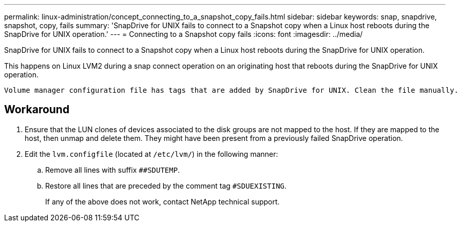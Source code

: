 ---
permalink: linux-administration/concept_connecting_to_a_snapshot_copy_fails.html
sidebar: sidebar
keywords: snap, snapdrive, snapshot, copy, fails
summary: 'SnapDrive for UNIX fails to connect to a Snapshot copy when a Linux host reboots during the SnapDrive for UNIX operation.'
---
= Connecting to a Snapshot copy fails
:icons: font
:imagesdir: ../media/

[.lead]
SnapDrive for UNIX fails to connect to a Snapshot copy when a Linux host reboots during the SnapDrive for UNIX operation.

This happens on Linux LVM2 during a snap connect operation on an originating host that reboots during the SnapDrive for UNIX operation.

----
Volume manager configuration file has tags that are added by SnapDrive for UNIX. Clean the file manually.
----

== Workaround

. Ensure that the LUN clones of devices associated to the disk groups are not mapped to the host. If they are mapped to the host, then unmap and delete them. They might have been present from a previously failed SnapDrive operation.
. Edit the `lvm.configfile` (located at `/etc/lvm/`) in the following manner:
 .. Remove all lines with suffix `##SDUTEMP`.
 .. Restore all lines that are preceded by the comment tag `#SDUEXISTING`.
+
If any of the above does not work, contact NetApp technical support.
